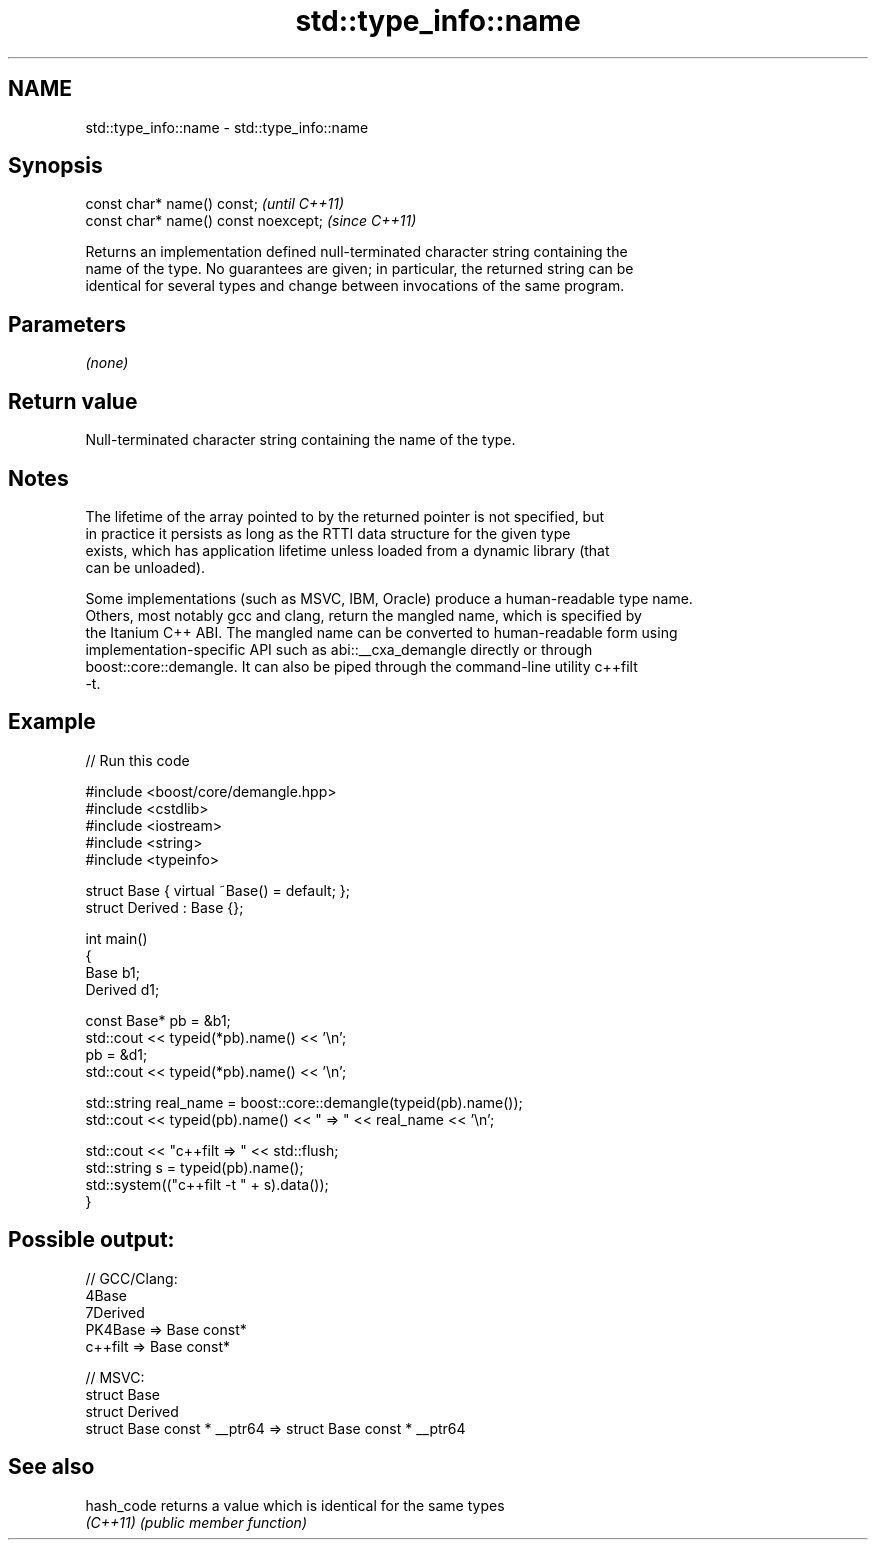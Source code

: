 .TH std::type_info::name 3 "2024.06.10" "http://cppreference.com" "C++ Standard Libary"
.SH NAME
std::type_info::name \- std::type_info::name

.SH Synopsis
   const char* name() const;           \fI(until C++11)\fP
   const char* name() const noexcept;  \fI(since C++11)\fP

   Returns an implementation defined null-terminated character string containing the
   name of the type. No guarantees are given; in particular, the returned string can be
   identical for several types and change between invocations of the same program.

.SH Parameters

   \fI(none)\fP

.SH Return value

   Null-terminated character string containing the name of the type.

.SH Notes

   The lifetime of the array pointed to by the returned pointer is not specified, but
   in practice it persists as long as the RTTI data structure for the given type
   exists, which has application lifetime unless loaded from a dynamic library (that
   can be unloaded).

   Some implementations (such as MSVC, IBM, Oracle) produce a human-readable type name.
   Others, most notably gcc and clang, return the mangled name, which is specified by
   the Itanium C++ ABI. The mangled name can be converted to human-readable form using
   implementation-specific API such as abi::__cxa_demangle directly or through
   boost::core::demangle. It can also be piped through the command-line utility c++filt
   -t.

.SH Example


// Run this code

 #include <boost/core/demangle.hpp>
 #include <cstdlib>
 #include <iostream>
 #include <string>
 #include <typeinfo>

 struct Base { virtual ~Base() = default; };
 struct Derived : Base {};

 int main()
 {
     Base b1;
     Derived d1;

     const Base* pb = &b1;
     std::cout << typeid(*pb).name() << '\\n';
     pb = &d1;
     std::cout << typeid(*pb).name() << '\\n';

     std::string real_name = boost::core::demangle(typeid(pb).name());
     std::cout << typeid(pb).name() << " => " << real_name << '\\n';

     std::cout << "c++filt => " << std::flush;
     std::string s = typeid(pb).name();
     std::system(("c++filt -t " + s).data());
 }

.SH Possible output:

 // GCC/Clang:
 4Base
 7Derived
 PK4Base => Base const*
 c++filt => Base const*

 // MSVC:
 struct Base
 struct Derived
 struct Base const * __ptr64 => struct Base const * __ptr64

.SH See also

   hash_code returns a value which is identical for the same types
   \fI(C++11)\fP   \fI(public member function)\fP
